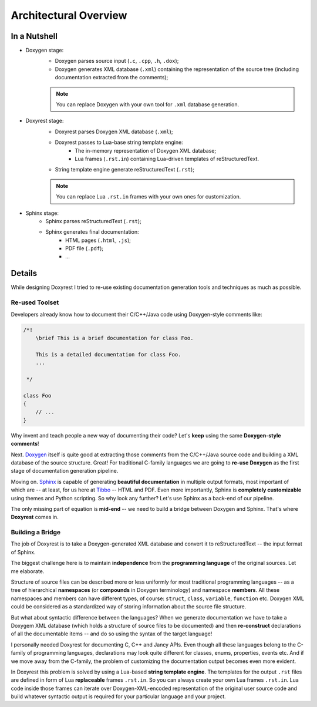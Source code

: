 .. .............................................................................
..
..  This file is part of the Doxyrest toolkit.
..
..  Doxyrest is distributed under the MIT license.
..  For details see accompanying license.txt file,
..  the public copy of which is also available at:
..  http://tibbo.com/downloads/archive/doxyrest/license.txt
..
.. .............................................................................

Architectural Overview
======================

In a Nutshell
~~~~~~~~~~~~~

.. image:: ../images/doxyrest-pipeline.png

* Doxygen stage:
	- Doxygen parses source input (``.c``, ``.cpp``, ``.h``, ``.dox``);
	- Doxygen generates XML database (``.xml``) containing the representation of the source tree (including documentation extracted from the comments);

	.. note::

		You can replace Doxygen with your own tool for ``.xml`` database generation.

* Doxyrest stage:
	- Doxyrest parses Doxygen XML database (``.xml``);
	- Doxyrest passes to Lua-base string template engine:
		+ The in-memory representation of Doxygen XML database;
		+ Lua frames (``.rst.in``) containing Lua-driven templates of reStructuredText.
	- String template engine generate reStructuredText (``.rst``);

	.. note::

		You can replace Lua ``.rst.in`` frames with your own ones for customization.

* Sphinx stage:
	- Sphinx parses reStructuredText (``.rst``);
	- Sphinx generates final documentation:
		+ HTML pages (``.html``, ``.js``);
		+ PDF file (``.pdf``);
		+ ...

Details
~~~~~~~

While designing Doxyrest I tried to re-use existing documentation generation tools and techniques as much as possible.

Re-used Toolset
---------------

Developers already know how to document their C/C++/Java code using Doxygen-style comments like:

.. code-block:: cpp

	/*!
	    \brief This is a brief documentation for class Foo.

	    This is a detailed documentation for class Foo.
	    ...

	 */

	class Foo
	{
	    // ...
	}

Why invent and teach people a new way of documenting their code? Let's **keep** using the same **Doxygen-style comments**!

Next. `Doxygen <http://www.stack.nl/~dimitri/doxygen/>`_ itself is quite good at extracting those comments from the C/C++/Java source code and building a XML database of the source structure. Great! For traditional C-family languages we are going to **re-use Doxygen** as the first stage of documentation generation pipeline.

Moving on. `Sphinx <http://www.sphinx-doc.org>`_ is capable of generating **beautiful documentation** in multiple output formats, most important of which are -- at least, for us here at `Tibbo <http://tibbo.com>`_ -- HTML and PDF. Even more importantly, Sphinx is **completely customizable** using themes and Python scripting. So why look any further? Let's use Sphinx as a back-end of our pipeline.

The only missing part of equation is **mid-end** -- we need to build a bridge between Doxygen and Sphinx. That's where **Doxyrest** comes in.

Building a Bridge
-----------------

The job of Doxyrest is to take a Doxygen-generated XML database and convert it to reStructuredText -- the input format of Sphinx.

The biggest challenge here is to maintain **independence** from the **programming language** of the original sources. Let me elaborate.

Structure of source files can be described more or less uniformly for most traditional programming languages -- as a tree of hierarchical **namespaces** (or **compounds** in Doxygen terminology) and namespace **members**. All these namespaces and members can have different types, of course: ``struct``, ``class``, ``variable``, ``function`` etc. Doxygen XML could be considered as a standardized way of storing information about the source file structure.

But what about syntactic difference between the languages? When we generate documentation we have to take a Doxygem XML database (which holds a structure of source files to be documented) and then **re-construct** declarations of all the documentable items -- and do so using the syntax of the target language!

I personally needed Doxyrest for documenting C, C++ and Jancy APIs. Even though all these languages belong to the C-family of programming languages, declarations may look quite different for classes, enums, properties, events etc. And if we move away from the C-family, the problem of customizing the documentation output becomes even more evident.

In Doxyrest this problem is solved by using a Lua-based **string template engine**. The templates for the output ``.rst`` files are defined in form of Lua **replaceable** frames ``.rst.in``. So you can always create your own Lua frames ``.rst.in``. Lua code inside those frames can iterate over Doxygen-XML-encoded representation of the original user source code and build whatever syntactic output is required for your particular language and your project.
